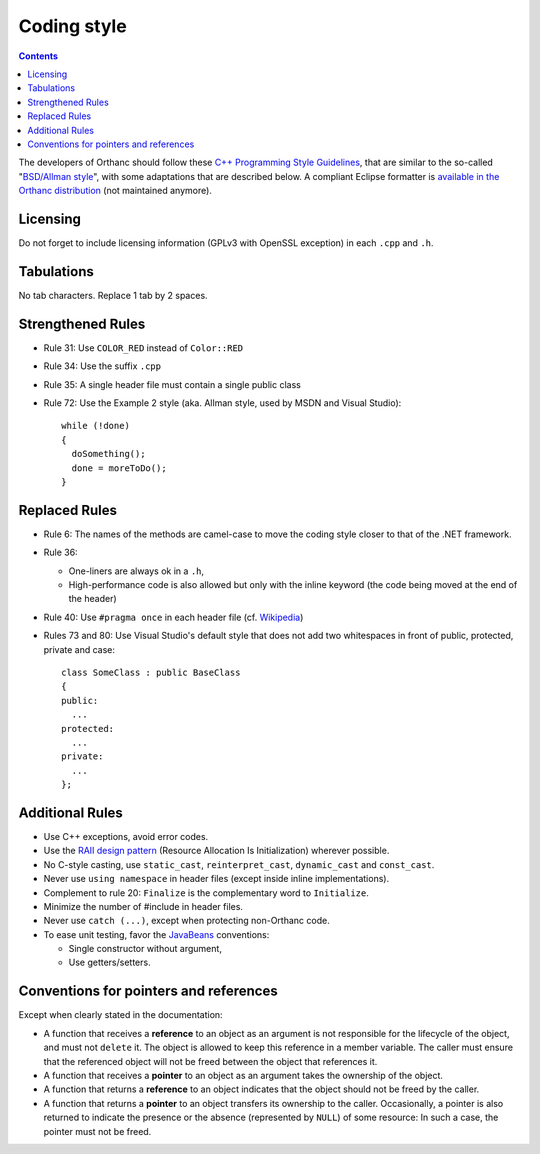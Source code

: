 .. _coding-style:
.. highlight:: c++

Coding style
============

.. contents::

The developers of Orthanc should follow these `C++ Programming Style
Guidelines <http://geosoft.no/development/cppstyle.html>`__, that are
similar to the so-called "`BSD/Allman style
<https://en.wikipedia.org/wiki/Indent_style#Allman_style>`__", with
some adaptations that are described below. A compliant Eclipse
formatter is `available in the Orthanc distribution
<https://hg.orthanc-server.com/orthanc/file/default/OrthancFramework/Resources/Graveyard/EclipseCodingStyle.xml>`__ (not maintained anymore).

Licensing
---------

Do not forget to include licensing information (GPLv3 with OpenSSL
exception) in each ``.cpp`` and ``.h``.

Tabulations
-----------

No tab characters. Replace 1 tab by 2 spaces.

Strengthened Rules
------------------

* Rule 31: Use ``COLOR_RED`` instead of ``Color::RED``
* Rule 34: Use the suffix ``.cpp``
* Rule 35: A single header file must contain a single public class
* Rule 72: Use the Example 2 style (aka. Allman style, used by MSDN
  and Visual Studio)::

    while (!done)
    {
      doSomething();
      done = moreToDo();
    }


Replaced Rules
--------------

* Rule 6: The names of the methods are camel-case to move the coding style closer to that of the .NET framework.
* Rule 36:

  * One-liners are always ok in a ``.h``,
  * High-performance code is also allowed but only with the inline
    keyword (the code being moved at the end of the header)

* Rule 40: Use ``#pragma once`` in each header file (cf. `Wikipedia
  <https://en.wikipedia.org/wiki/Pragma_once>`__)
* Rules 73 and 80: Use Visual Studio's default style that does not add
  two whitespaces in front of public, protected, private and case::

    class SomeClass : public BaseClass
    {
    public:
      ...
    protected:
      ...
    private:
      ...
    };


Additional Rules
----------------

* Use C++ exceptions, avoid error codes.
* Use the `RAII design pattern <https://en.wikipedia.org/wiki/RAII>`__ (Resource Allocation Is Initialization) wherever possible.
* No C-style casting, use ``static_cast``, ``reinterpret_cast``,
  ``dynamic_cast`` and ``const_cast``.
* Never use ``using namespace`` in header files (except inside inline
  implementations).
* Complement to rule 20: ``Finalize`` is the complementary word to
  ``Initialize``.
* Minimize the number of #include in header files.
* Never use ``catch (...)``, except when protecting non-Orthanc code.
* To ease unit testing, favor the `JavaBeans
  <https://en.wikipedia.org/wiki/Java_beans>`__ conventions:

  * Single constructor without argument,
  * Use getters/setters.


Conventions for pointers and references
---------------------------------------

Except when clearly stated in the documentation:

* A function that receives a **reference** to an object as an argument
  is not responsible for the lifecycle of the object, and must not
  ``delete`` it. The object is allowed to keep this reference in a
  member variable. The caller must ensure that the referenced object
  will not be freed between the object that references it.
* A function that receives a **pointer** to an object as an argument
  takes the ownership of the object.
* A function that returns a **reference** to an object indicates that
  the object should not be freed by the caller.
* A function that returns a **pointer** to an object transfers its
  ownership to the caller. Occasionally, a pointer is also returned to
  indicate the presence or the absence (represented by ``NULL``) of
  some resource: In such a case, the pointer must not be freed.
